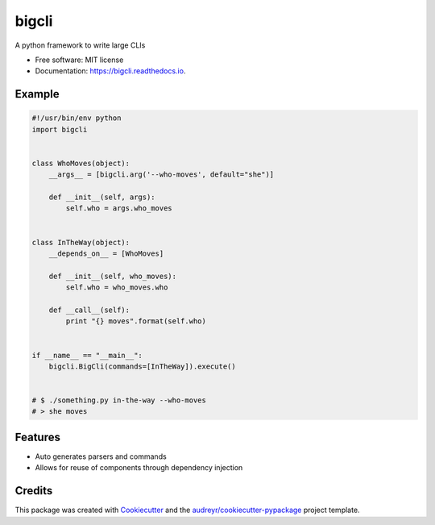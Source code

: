 ======
bigcli
======


.. image:: https://img.shields.io/pypi/v/bigcli.svg
        :target: https://pypi.python.org/pypi/bigcli

.. image:: https://img.shields.io/travis/dudadornelles/bigcli.svg
        :target: https://travis-ci.org/dudadornelles/bigcli

.. image:: https://readthedocs.org/projects/bigcli/badge/?version=latest
        :target: https://bigcli.readthedocs.io/en/latest/?badge=latest
        :alt: Documentation Status

.. image:: https://pyup.io/repos/github/dudadornelles/bigcli/shield.svg
     :target: https://pyup.io/repos/github/dudadornelles/bigcli/
     :alt: Updates


A python framework to write large CLIs


* Free software: MIT license
* Documentation: https://bigcli.readthedocs.io.


Example
-------

.. code-block:: python

   #!/usr/bin/env python
   import bigcli
 
 
   class WhoMoves(object):
       __args__ = [bigcli.arg('--who-moves', default="she")]
 
       def __init__(self, args):
           self.who = args.who_moves
 
 
   class InTheWay(object):
       __depends_on__ = [WhoMoves]
 
       def __init__(self, who_moves):
           self.who = who_moves.who
 
       def __call__(self):
           print "{} moves".format(self.who)
 
 
   if __name__ == "__main__":
       bigcli.BigCli(commands=[InTheWay]).execute()
 
 
   # $ ./something.py in-the-way --who-moves
   # > she moves
 
 
Features
--------

* Auto generates parsers and commands
* Allows for reuse of components through dependency injection

Credits
---------

This package was created with Cookiecutter_ and the `audreyr/cookiecutter-pypackage`_ project template.

.. _Cookiecutter: https://github.com/audreyr/cookiecutter
.. _`audreyr/cookiecutter-pypackage`: https://github.com/audreyr/cookiecutter-pypackage

